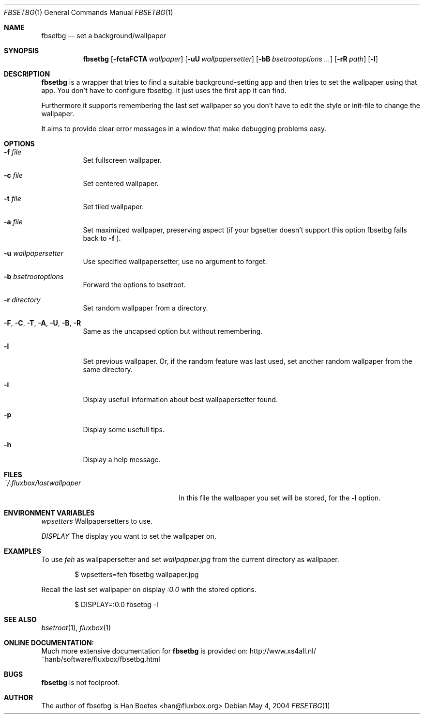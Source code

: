 .\" $Id: fbsetbg.1,v 1.2 2004/05/07 16:25:46 fluxgen Exp $
.\"
.\" Copyright (c) 2004, Han Boetes <han@fluxbox.org>
.\"
.\" Permission to use, copy, modify, and distribute this documentation for
.\" any purpose with or without fee is hereby granted, provided that the
.\" above copyright notice and this permission notice appear in all copies.
.\"
.\" THE DOCUMENTATION IS PROVIDED "AS IS" AND THE AUTHOR DISCLAIMS ALL
.\" WARRANTIES WITH REGARD TO THIS DOCUMENTATION INCLUDING ALL IMPLIED
.\" WARRANTIES OF MERCHANTABILITY AND FITNESS. IN NO EVENT SHALL THE
.\" AUTHOR BE LIABLE FOR ANY SPECIAL, DIRECT, INDIRECT, OR CONSEQUENTIAL
.\" DAMAGES OR ANY DAMAGES WHATSOEVER RESULTING FROM LOSS OF USE, DATA OR
.\" PROFITS, WHETHER IN AN ACTION OF CONTRACT, NEGLIGENCE OR OTHER
.\" TORTIOUS ACTION, ARISING OUT OF OR IN CONNECTION WITH THE USE OR
.\" PERFORMANCE OF THIS DOCUMENTATION
.\"
.Dd May  4, 2004
.Dt FBSETBG 1
.Os
.Sh NAME
.Nm fbsetbg
.Nd "set a background/wallpaper"
.Sh SYNOPSIS
.Nm fbsetbg
.Bk -words
.Op Fl fctaFCTA Ar wallpaper
.Op Fl uU Ar wallpapersetter
.Op Fl bB Ar bsetrootoptions ...
.Op Fl rR Ar path
.Op Fl l
.Ek
.Sh DESCRIPTION
.Nm
is a wrapper that tries to find a suitable background-setting app and
then tries to set the wallpaper using that app. You don't have to
configure fbsetbg. It just uses the first app it can find.
.Pp
Furthermore it supports remembering the last set wallpaper so you don't
have to edit the style or init-file to change the wallpaper.
.Pp
It aims to provide clear error messages in a window that make debugging
problems easy.
.Sh OPTIONS
.Bl -tag -width Ds
.It Fl f Ar file
Set fullscreen wallpaper.
.It Fl c Ar file
Set centered wallpaper.
.It Fl t Ar file
Set tiled wallpaper.
.It Fl a Ar file
Set maximized wallpaper, preserving aspect (if your bgsetter doesn't
support this option fbsetbg falls back to
.Fl f
).
.It Fl u Ar wallpapersetter
Use specified wallpapersetter, use no argument to forget.
.It Fl b Ar bsetrootoptions
Forward the options to bsetroot.
.It Fl r Ar directory
Set random wallpaper from a directory.
.It Fl F , C , T , A , U , B , R
Same as the uncapsed option but without remembering.
.It Fl l
Set previous wallpaper. Or, if the random feature was last used, set
another random wallpaper from the same directory.
.It Fl i
Display usefull information about best wallpapersetter found.
.It Fl p
Display some usefull tips.
.It Fl h
Display a help message.
.El
.Sh FILES
.Bl -tag -width "~/.fluxbox/lastwallpaper" -compact
.It Pa ~/.fluxbox/lastwallpaper
In this file the wallpaper you set will be stored, for the
.Fl l
option.
.El
.Sh ENVIRONMENT VARIABLES
.Pp fbsetbg supports the following environmental variables:
.Ar wpsetters
Wallpapersetters to use.
.Pp
.Ar DISPLAY
The display you want to set the wallpaper on.
.El
.Sh EXAMPLES
.Pp
To use
.Ar feh
as wallpapersetter and set
.Ar wallpapper.jpg
from the current directory as wallpaper.
.Bd -literal -offset indent
$ wpsetters=feh fbsetbg wallpaper.jpg
.Ed
.Pp
Recall the last set wallpaper on display
.Ar :0.0
with the stored options.
.Bd -literal -offset indent
$ DISPLAY=:0.0 fbsetbg -l
.Ed
.El
.Sh SEE ALSO
.Xr bsetroot 1 ,
.Xr fluxbox 1
.El
.Sh ONLINE DOCUMENTATION:
Much more extensive documentation for
.Nm
is provided on:
http://www.xs4all.nl/~hanb/software/fluxbox/fbsetbg.html
.El
.Sh BUGS
.Nm
is not foolproof.
.El
.Sh AUTHOR
The author of fbsetbg is Han Boetes <han@fluxbox.org>
